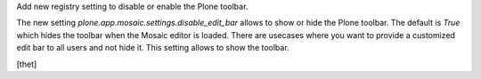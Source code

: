 Add new registry setting to disable or enable the Plone toolbar.

The new setting `plone.app.mosaic.settings.disable_edit_bar` allows to show or
hide the Plone toolbar. The default is `True` which hides the toolbar when the
Mosaic editor is loaded. There are usecases where you want to provide a
customized edit bar to all users and not hide it. This setting allows to show
the toolbar.

[thet]
